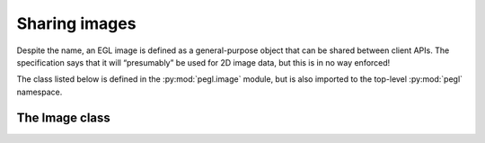 ==============
Sharing images
==============

.. py:module:: pegl.image

Despite the name, an EGL image is defined as a general-purpose object that can
be shared between client APIs. The specification says that it will “presumably”
be used for 2D image data, but this is in no way enforced!

The class listed below is defined in the :py:mod:`pegl.image` module, but is
also imported to the top-level :py:mod:`pegl` namespace.

The Image class
===============

.. py:class:: Image

    A data container (presumably 2D image data) that can be shared between
    client APIs. Users should not instantiate this class themselves, but should
    instead get instances from either
    :py:meth:`Display.create_image() <pegl.display.Display.create_image>` or from
    :py:meth:`Context.create_image() <pegl.context.Context.create_image>`.

    The EGL function underlying the destructor is :eglfunc:`eglDestroyImage`.

    .. availability:: EGL 1.5
